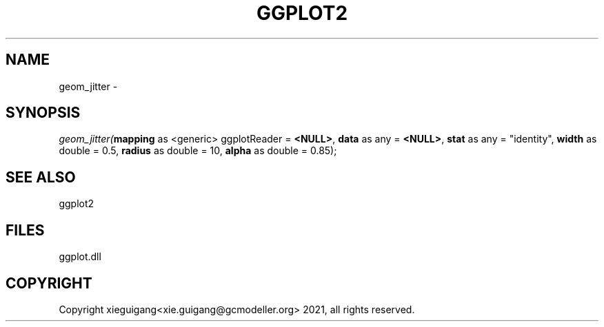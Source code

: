 .\" man page create by R# package system.
.TH GGPLOT2 1 2000-01-01 "geom_jitter" "geom_jitter"
.SH NAME
geom_jitter \- 
.SH SYNOPSIS
\fIgeom_jitter(\fBmapping\fR as <generic> ggplotReader = \fB<NULL>\fR, 
\fBdata\fR as any = \fB<NULL>\fR, 
\fBstat\fR as any = "identity", 
\fBwidth\fR as double = 0.5, 
\fBradius\fR as double = 10, 
\fBalpha\fR as double = 0.85);\fR
.SH SEE ALSO
ggplot2
.SH FILES
.PP
ggplot.dll
.PP
.SH COPYRIGHT
Copyright xieguigang<xie.guigang@gcmodeller.org> 2021, all rights reserved.
